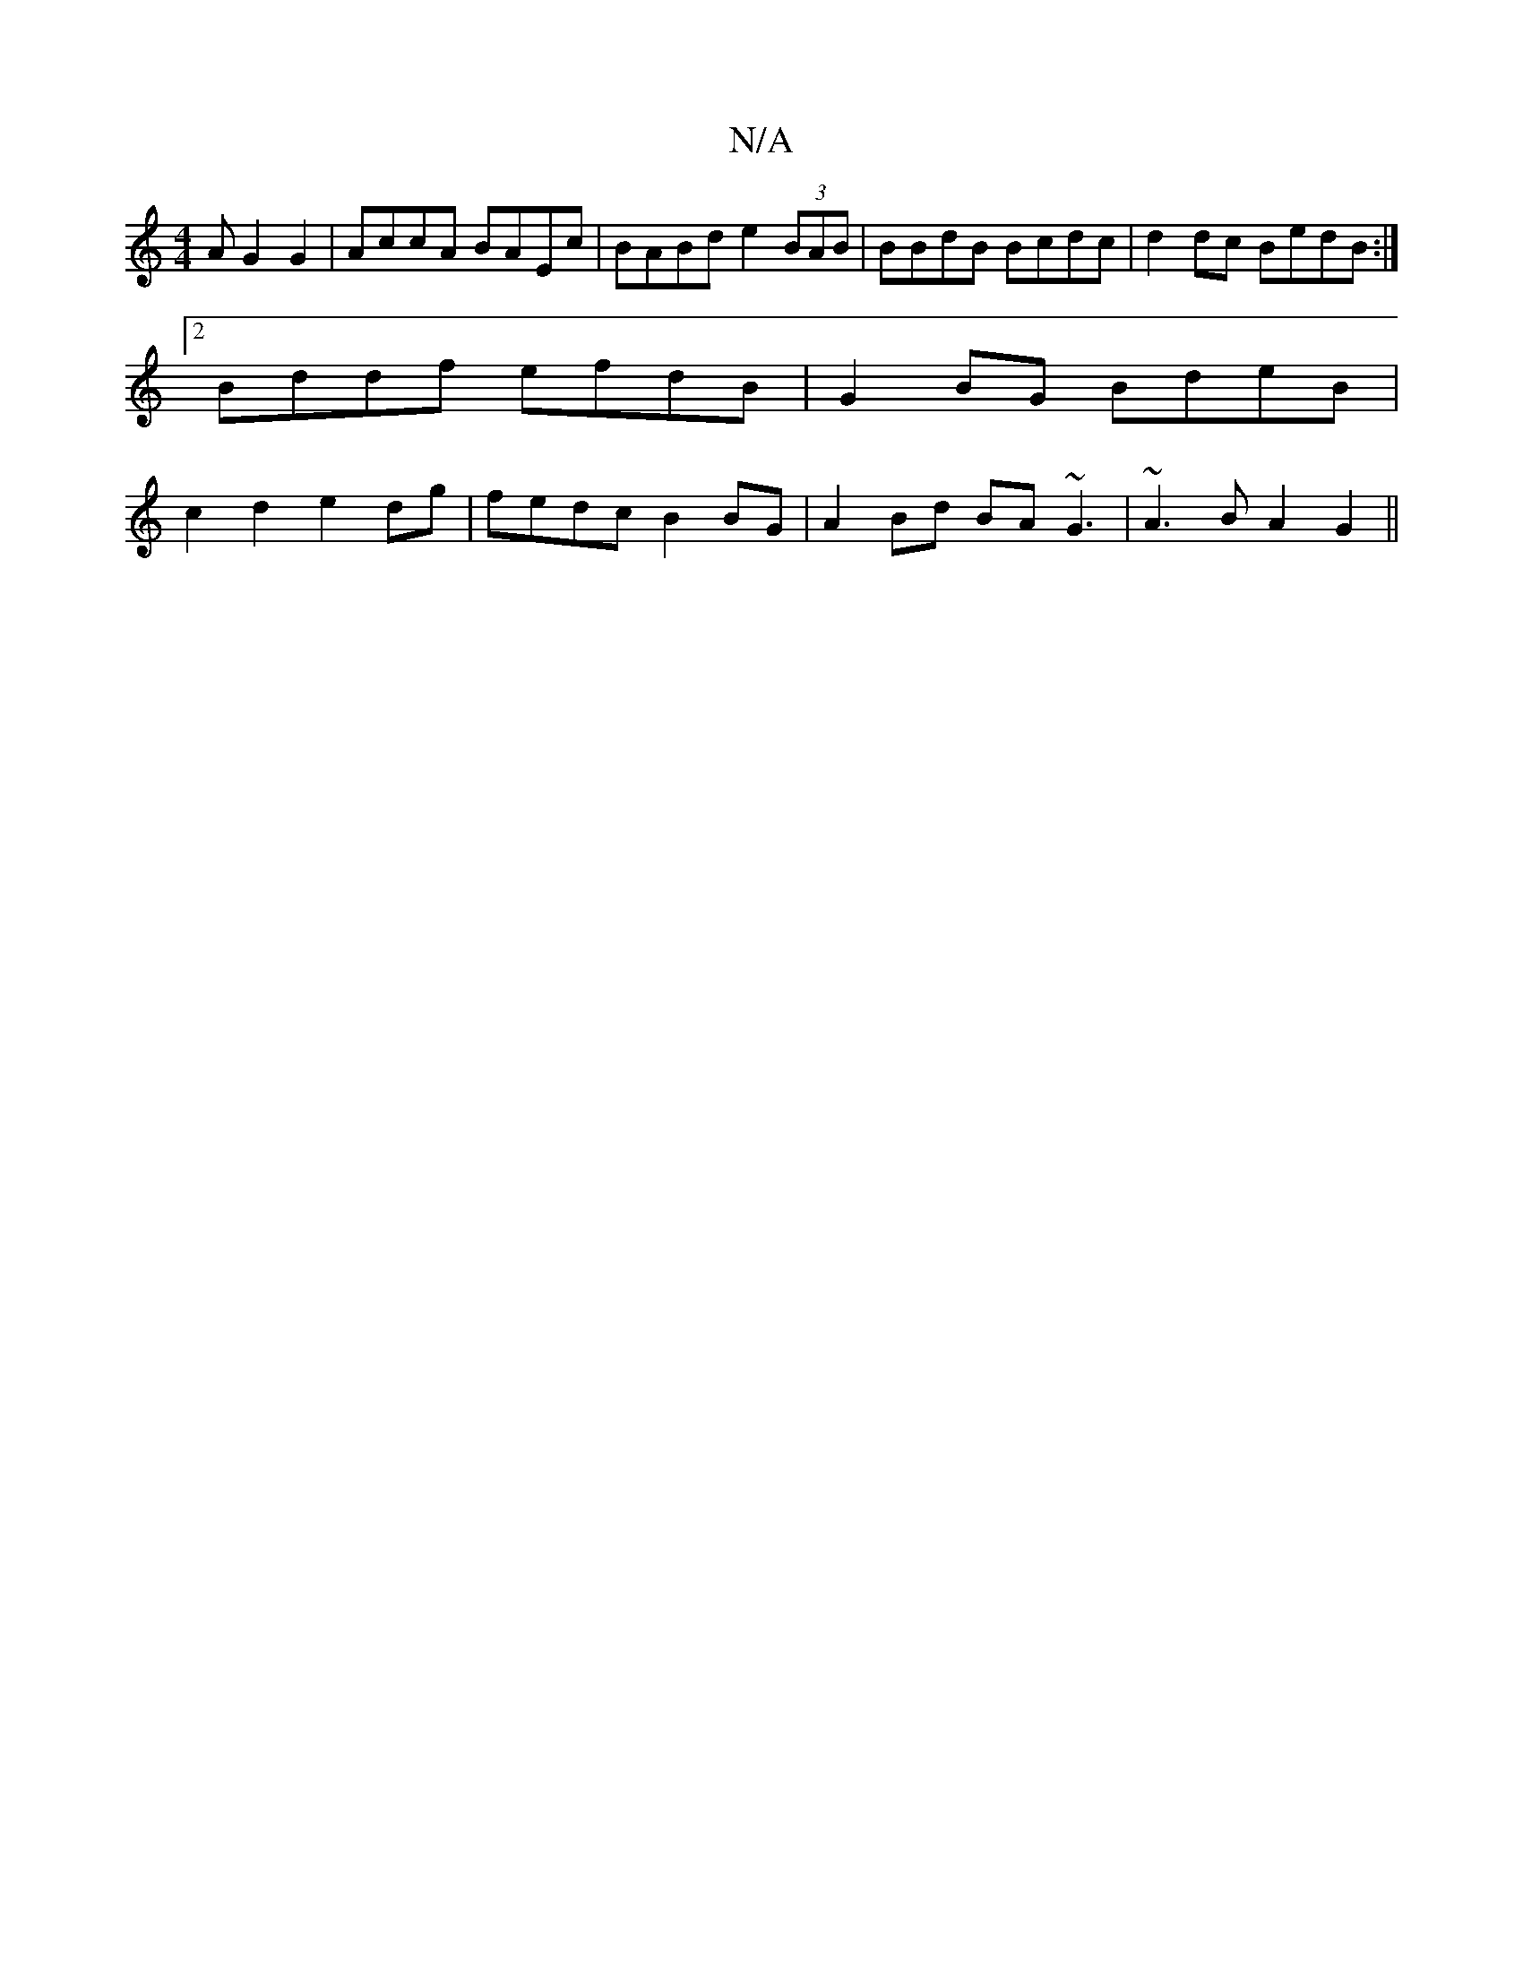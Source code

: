 X:1
T:N/A
M:4/4
R:N/A
K:Cmajor
A G2 G2 | AccA BAEc | BABd e2 (3BAB | BBdB Bcdc | d2dc BedB :|2 Bddf efdB | G2 BG BdeB | c2d2 e2 dg | fedc B2 BG | A2 Bd BA~G3| ~A3B A2G2||

|:AF~F2 AB~B2|gdef ggB2||
fdfd edg(dBA)|"A"cAdc dfge|"D"dAc